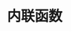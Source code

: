 #+TITLE: 内联函数
#+HTML_HEAD: <link rel="stylesheet" type="text/css" href="../css/main.css" />
#+HTML_LINK_UP: ./lambda.html
#+HTML_LINK_HOME: ./functional.html
#+OPTIONS: num:nil timestamp:nil
